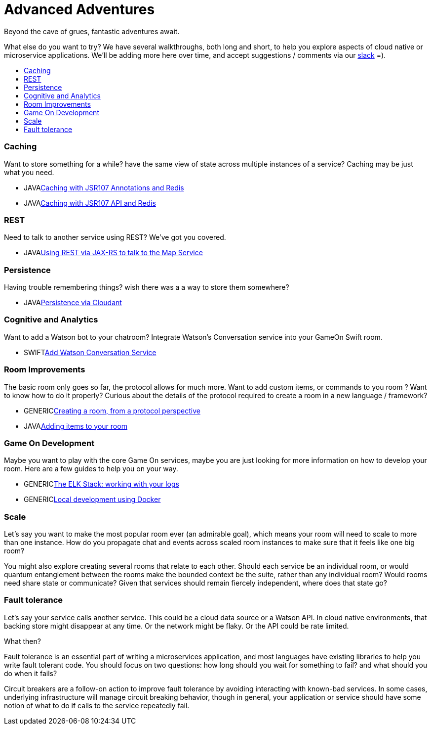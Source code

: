 = Advanced Adventures
:icons: font
:toc:
:toc-title:
:toc-placement: macro
:toclevels: 2
:creatingYourOwnRoom: link:creatingYourOwnRoom.adoc
:elkStack: link:elkStack.adoc
:local-docker: link:local-docker.adoc
:jsr107a: link:jsr107caching.adoc
:jsr107b: link:jsr107caching2.adoc
:jaxrs: link:mapviarest.adoc
:addingItems: link:addItemsToYourRoom.adoc
:cloudant: link:cloudant.adoc
:slack: http://gameontext.slack.com/
:watson: link:addWatsonConversation.adoc

Beyond the cave of grues, fantastic adventures await.

What else do you want to try? We have several walkthroughs, both long and short,
to help you explore aspects of cloud native or microservice applications. We'll
be adding more here over time, and accept suggestions / comments via our
{slack}[slack] =).

toc::[]

=== Caching

Want to store something for a while? have the same view of state across multiple
instances of a service? Caching may be just what you need.

* [languagename]#JAVA#{jsr107a}[Caching with JSR107 Annotations and Redis]
* [languagename]#JAVA#{jsr107b}[Caching with JSR107 API and Redis]

=== REST

Need to talk to another service using REST? We've got you covered.

* [languagename]#JAVA#{jaxrs}[Using REST via JAX-RS to talk to the Map Service]

=== Persistence

Having trouble remembering things? wish there was a a way to store them somewhere?

* [languagename]#JAVA#{cloudant}[Persistence via Cloudant]

=== Cognitive and Analytics

Want to add a Watson bot to your chatroom? Integrate Watson’s Conversation service into your GameOn Swift room.

* [languagename]#SWIFT#{watson}[Add Watson Conversation Service]

=== Room Improvements

The basic room only goes so far, the protocol allows for much more. Want to
add custom items, or commands to you room ? Want to know how to do it properly?
Curious about the details of the protocol required to create a room in a new
language / framework?

* [languagename]#GENERIC#{creatingYourOwnRoom}[Creating a room, from a protocol perspective]
* [languagename]#JAVA#{addingItems}[Adding items to your room]

=== Game On Development

Maybe you want to play with the core Game On services, maybe you are just looking
for more information on how to develop your room. Here are a few guides to help
you on your way.

* [languagename]#GENERIC#{elkStack}[The ELK Stack: working with your logs]
* [languagename]#GENERIC#{local-docker}[Local development using Docker]

=== Scale

Let's say you want to make the most popular room ever (an admirable
goal), which means your room will need to scale to more than one
instance. How do you propagate chat and events across scaled room
instances to make sure that it feels like one big room?

You might also explore creating several rooms that relate to each other.
Should each service be an individual room, or would quantum entanglement
between the rooms make the bounded context be the suite, rather than any
individual room? Would rooms need share state or communicate? Given that
services should remain fiercely independent, where does that state go?

=== Fault tolerance

Let's say your service calls another service. This could be a cloud data source
or a Watson API. In cloud native environments, that backing store might disappear
at any time. Or the network might be flaky. Or the API could be rate limited.

What then?

Fault tolerance is an essential part of writing a microservices application,
and most languages have existing libraries to help you write fault tolerant code.
You should focus on two questions: how long should you wait for something to fail?
and what should you do when it fails?

Circuit breakers are a follow-on action to improve fault tolerance by avoiding
interacting with known-bad services. In some cases, underlying infrastructure
will manage circuit breaking behavior, though in general, your application or
service should have some notion of what to do if calls to the service repeatedly
fail.
